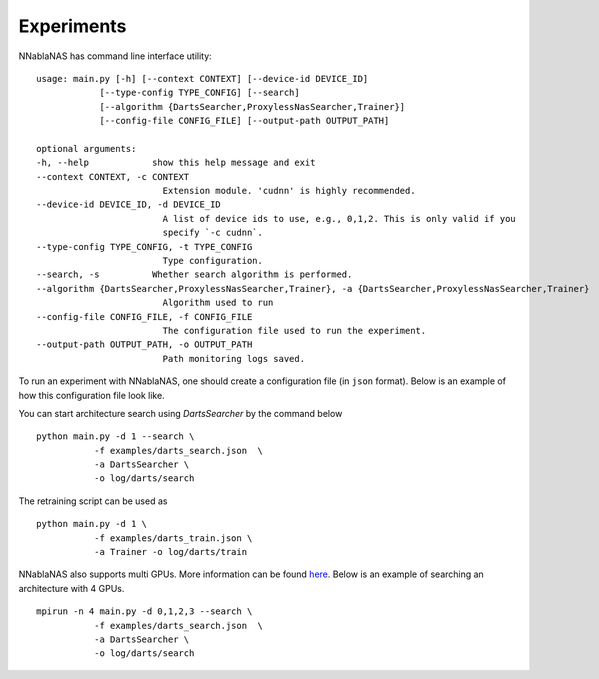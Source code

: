 Experiments
===========

NNablaNAS has command line interface utility:

::

    usage: main.py [-h] [--context CONTEXT] [--device-id DEVICE_ID]
                [--type-config TYPE_CONFIG] [--search]
                [--algorithm {DartsSearcher,ProxylessNasSearcher,Trainer}]
                [--config-file CONFIG_FILE] [--output-path OUTPUT_PATH]

    optional arguments:
    -h, --help            show this help message and exit
    --context CONTEXT, -c CONTEXT
                            Extension module. 'cudnn' is highly recommended.
    --device-id DEVICE_ID, -d DEVICE_ID
                            A list of device ids to use, e.g., 0,1,2. This is only valid if you
                            specify `-c cudnn`.
    --type-config TYPE_CONFIG, -t TYPE_CONFIG
                            Type configuration.
    --search, -s          Whether search algorithm is performed.
    --algorithm {DartsSearcher,ProxylessNasSearcher,Trainer}, -a {DartsSearcher,ProxylessNasSearcher,Trainer}
                            Algorithm used to run
    --config-file CONFIG_FILE, -f CONFIG_FILE
                            The configuration file used to run the experiment.
    --output-path OUTPUT_PATH, -o OUTPUT_PATH
                            Path monitoring logs saved.

To run an experiment with NNablaNAS, one should create a configuration file (in ``json`` format). Below is an example of how this configuration file look like.

.. image:: images/experiment_cfg.png
    :width: 500
    :align: center


You can start architecture search using `DartsSearcher` by the command below

::

    python main.py -d 1 --search \
               -f examples/darts_search.json  \
               -a DartsSearcher \
               -o log/darts/search


The retraining script can be used as 

:: 

    python main.py -d 1 \
               -f examples/darts_train.json \
               -a Trainer -o log/darts/train

NNablaNAS also supports multi GPUs. More information can be found `here <https://nnabla.readthedocs.io/en/latest/python/tutorial/multi_device_training.html>`_. Below is an example of searching an architecture with 4 GPUs.

:: 

    mpirun -n 4 main.py -d 0,1,2,3 --search \
               -f examples/darts_search.json  \
               -a DartsSearcher \
               -o log/darts/search
